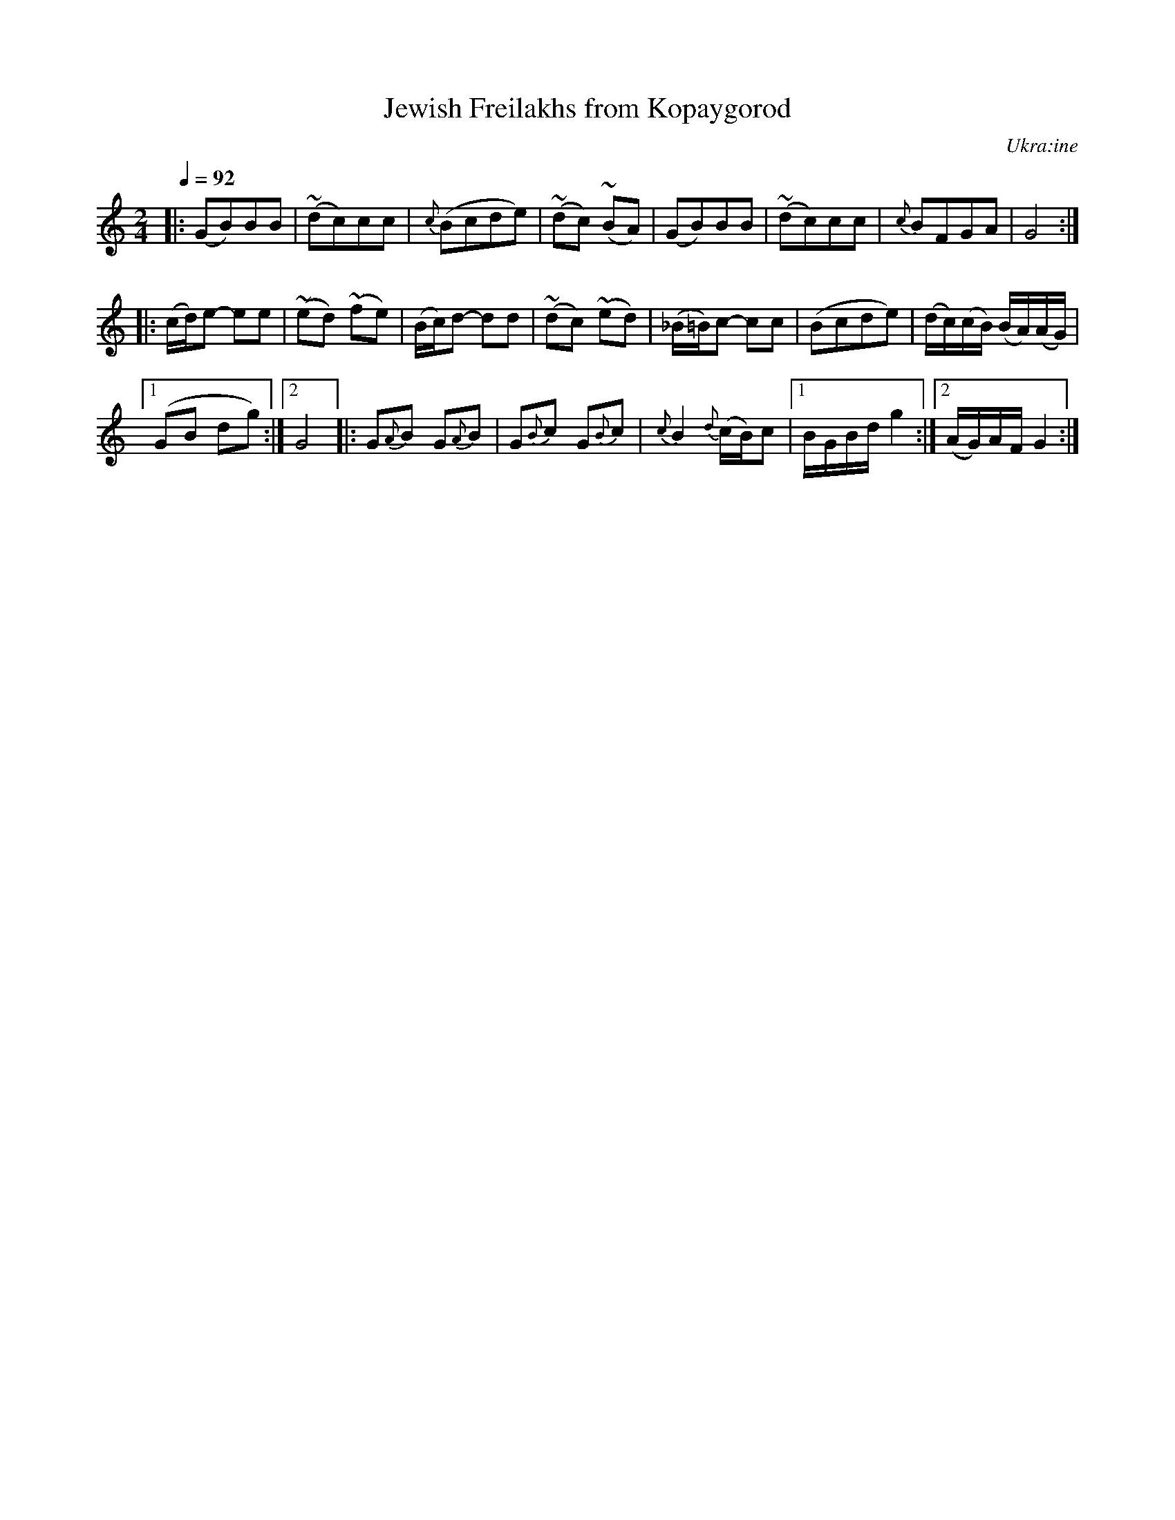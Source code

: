 X: 313
T: Jewish Freilakhs from Kopaygorod
N: Modzitz ...
R: freilach
O: Ukra\:ine
Q: 1/4=92
B: German Goldenshteyn "Shpilt klezmorimlach klingen zoln di gesalach" New York 2003 v.3 #13
Z: 2012 John Chambers <jc:trillian.mit.edu>
M: 2/4
L: 1/16
K: =B_e_A
%%slurgraces
|:\
(G2B2)B2B2 | (~d2c2)c2c2 | {c}(B2c2d2e2) | (~d2c2) (~B2A2) |\
(G2B2)B2B2 | (~d2c2)c2c2 | {c}B2F2G2A2 | G8 :|
|:\
(cd)e2- e2e2 | (~e2d2) (~f2e2) | (Bc)d2- d2d2 | (~d2c2) (~e2d2) |\
(_B=B)c2- c2c2 | (B2c2d2e2) | (dc)(cB) (BA)(AG) |
[1 (G2B2 d2g2) :|[2 G8 |:\
G2{A}B2 G2{A}B2 | G2{B}c2 G2{B}c2 | {c}B4 {d}(cB)c2 |[1 BGBd g4 :|[2 (AG)AF G4 :|
